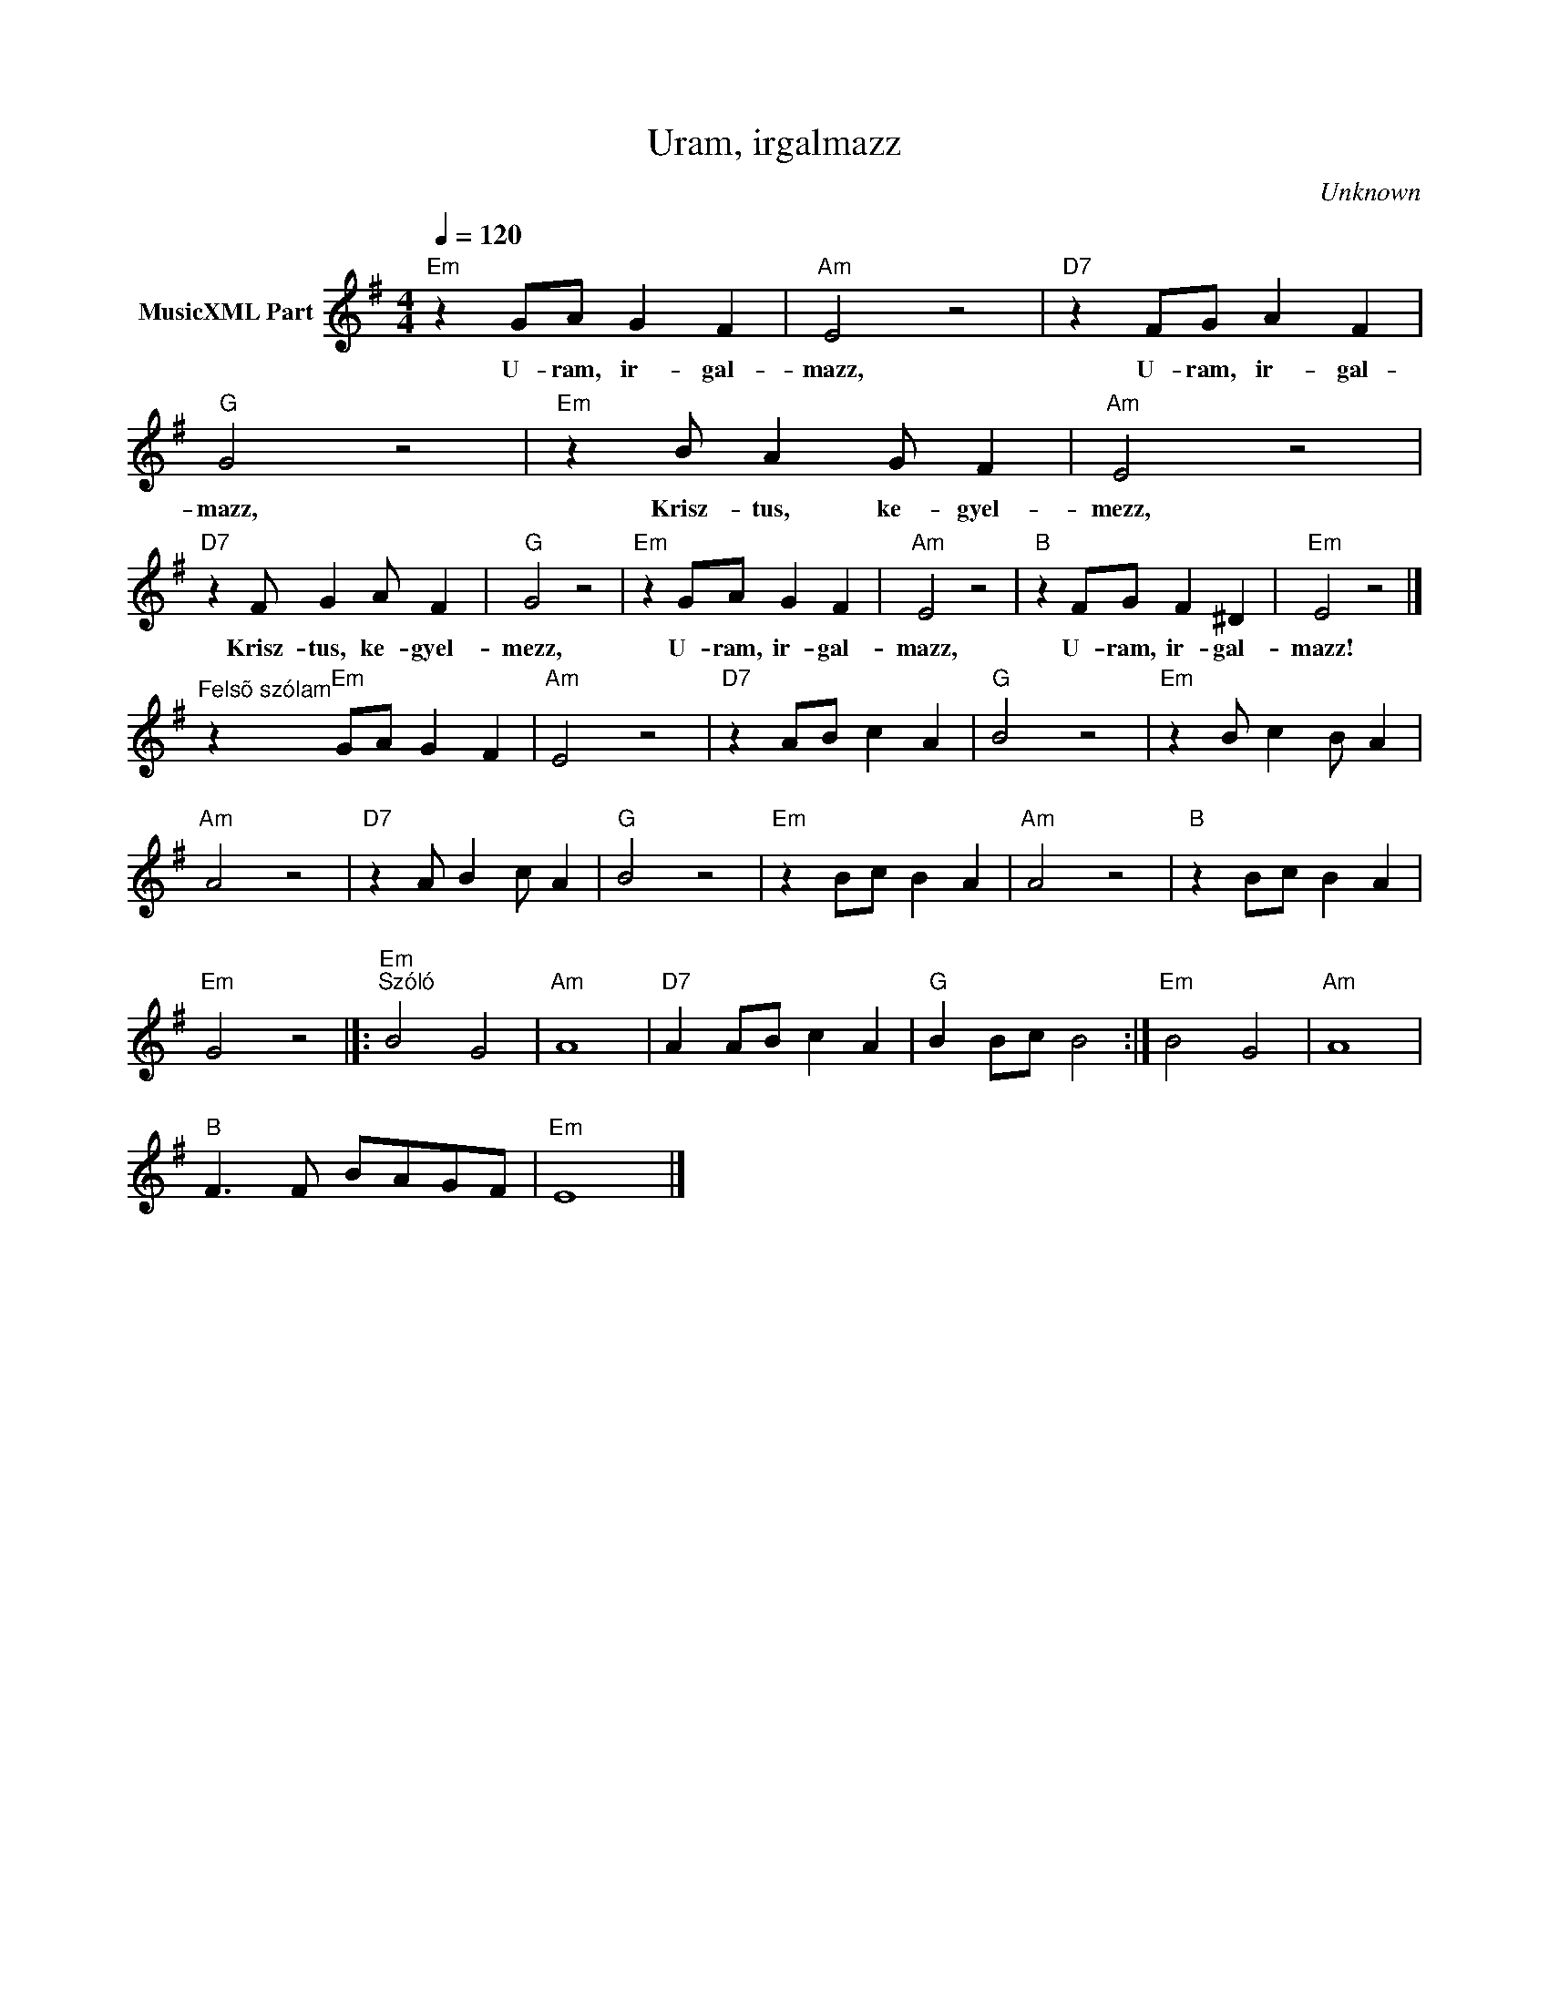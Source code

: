 X:1
T:Uram, irgalmazz
T: 
C:Unknown
Z:Public Domain
L:1/4
Q:1/4=120
M:4/4
K:Emin
V:1 treble nm="MusicXML Part"
%%MIDI program 0
V:1
"Em" z G/A/ G F |"Am" E2 z2 |"D7" z F/G/ A F |"G" G2 z2 |"Em" z B/ A G/ F |"Am" E2 z2 | %6
w: U- ram, ir- gal-|mazz,|U- ram, ir- gal-|mazz,|Krisz- tus, ke- gyel-|mezz,|
"D7" z F/ G A/ F |"G" G2 z2 |"Em" z G/A/ G F |"Am" E2 z2 |"B" z F/G/ F ^D |"Em" E2 z2 |] %12
w: Krisz- tus, ke- gyel-|mezz,|U- ram, ir- gal-|mazz,|U- ram, ir- gal-|mazz!|
"^Felsõ szólam" z"Em" G/A/ G F |"Am" E2 z2 |"D7" z A/B/ c A |"G" B2 z2 |"Em" z B/ c B/ A | %17
w: |||||
"Am" A2 z2 |"D7" z A/ B c/ A |"G" B2 z2 |"Em" z B/c/ B A |"Am" A2 z2 |"B" z B/c/ B A | %23
w: ||||||
"Em" G2 z2 |]:"Em""^Szóló" B2 G2 |"Am" A4 |"D7" A A/B/ c A |"G" B B/c/ B2 :|"Em" B2 G2 |"Am" A4 | %30
w: |||||||
"B" F3/2 F/ B/A/G/F/ |"Em" E4 |] %32
w: ||

